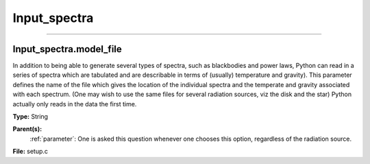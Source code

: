 
=============
Input_spectra
=============

----------------------------------------

Input_spectra.model_file
========================
In addition to being able to generate several types of spectra, such
as blackbodies and power laws, Python can read in a series of spectra
which are tabulated and are describable in terms of (usually) temperature
and gravity). This parameter defines the name of the file which gives the
location of the individual spectra and the temperate and gravity associated
with each spectrum. (One may wish to use the same files for several radiation sources, viz the disk and the star)
Python actually only reads in the data the first time.

**Type:** String

**Parent(s):**
  :ref:`parameter`: One is asked this question whenever one chooses this option, regardless of the radiation source.


**File:** setup.c


